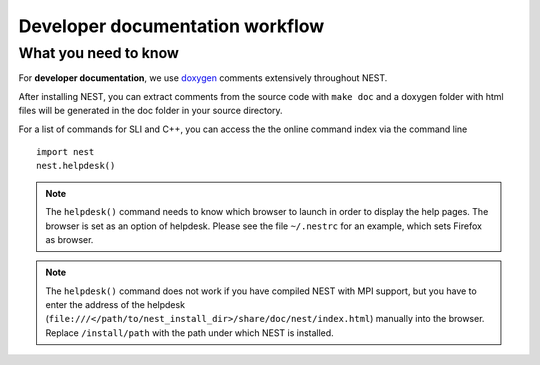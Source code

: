 Developer documentation workflow
################################

What you need to know
+++++++++++++++++++++

For **developer documentation**, we use `doxygen <http://doxygen.org/>`__
comments extensively throughout NEST.

After installing NEST, you can extract comments from the source code with
``make doc`` and a doxygen folder with html files will be generated in the doc
folder in your source directory.

For a list of commands for SLI and C++, you can access the the online command
index via the command line

::

   import nest
   nest.helpdesk()


.. note::

    The ``helpdesk()`` command needs to know which browser to launch in order to display
    the help pages. The browser is set as an option of helpdesk. Please see the file
    ``~/.nestrc`` for an example, which sets Firefox as browser.

.. note::

    The ``helpdesk()`` command does not work if you have compiled
    NEST with MPI support, but you have to enter the address of the helpdesk
    (``file:///</path/to/nest_install_dir>/share/doc/nest/index.html``) manually into the browser.
    Replace ``/install/path`` with the path under which NEST is installed.